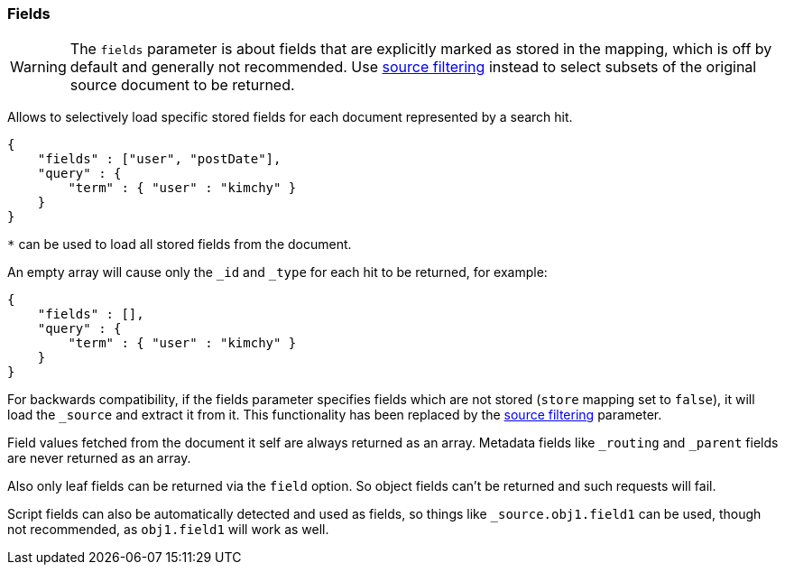 [[search-request-fields]]
=== Fields

WARNING: The `fields` parameter is about fields that are explicitly marked as
stored in the mapping, which is off by default and generally not recommended.
Use <<search-request-source-filtering,source filtering>> instead to select
subsets of the original source document to be returned.

Allows to selectively load specific stored fields for each document represented
by a search hit.

[source,js]
--------------------------------------------------
{
    "fields" : ["user", "postDate"],
    "query" : {
        "term" : { "user" : "kimchy" }
    }
}
--------------------------------------------------

`*` can be used to load all stored fields from the document.

An empty array will cause only the `_id` and `_type` for each hit to be
returned, for example:

[source,js]
--------------------------------------------------
{
    "fields" : [],
    "query" : {
        "term" : { "user" : "kimchy" }
    }
}
--------------------------------------------------


For backwards compatibility, if the fields parameter specifies fields which are not stored (`store` mapping set to
`false`), it will load the `_source` and extract it from it. This functionality has been replaced by the
<<search-request-source-filtering,source filtering>> parameter.

Field values fetched from the document it self are always returned as an array. Metadata fields like `_routing` and
`_parent` fields are never returned as an array.

Also only leaf fields can be returned via the `field` option. So object fields can't be returned and such requests
will fail.

Script fields can also be automatically detected and used as fields, so
things like `_source.obj1.field1` can be used, though not recommended, as
`obj1.field1` will work as well.

